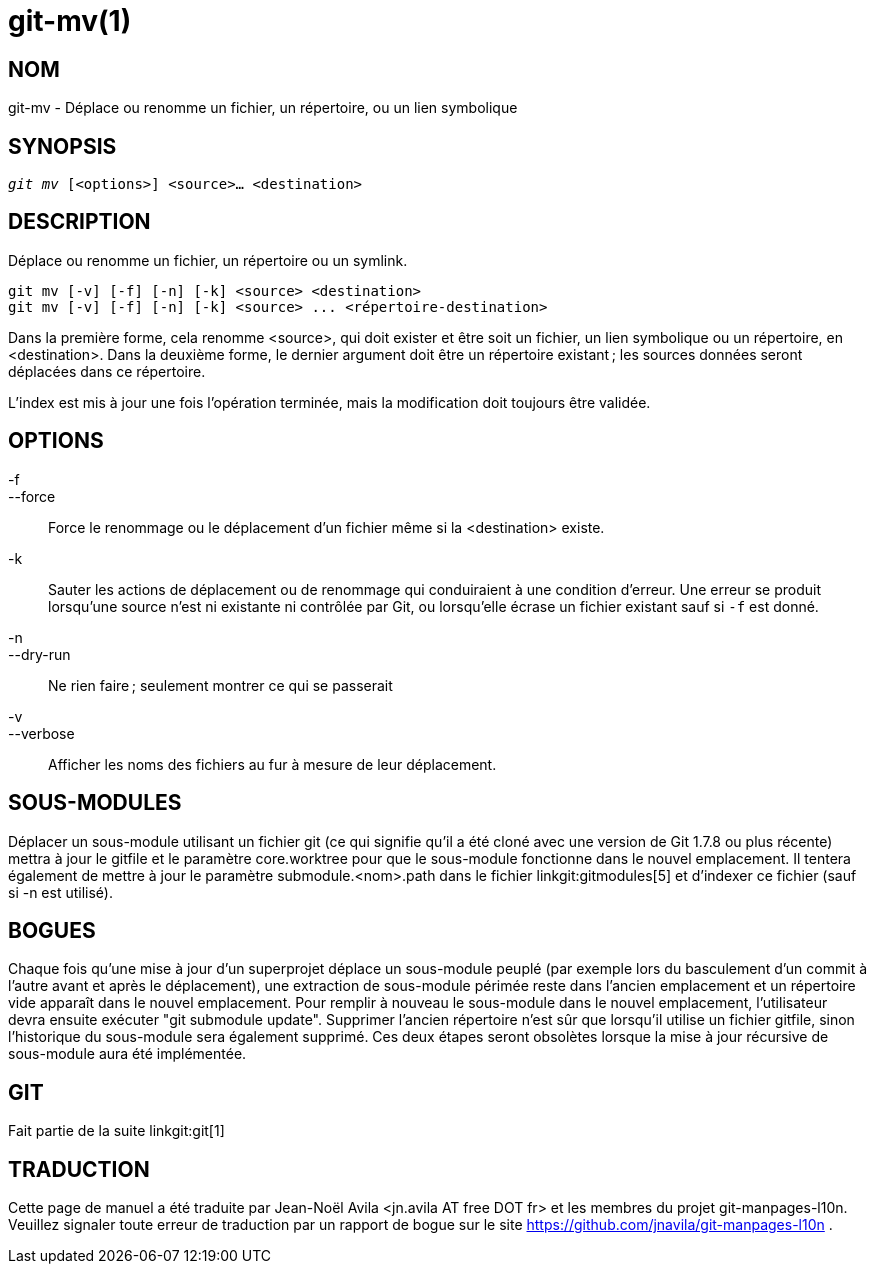 git-mv(1)
=========

NOM
---
git-mv - Déplace ou renomme un fichier, un répertoire, ou un lien symbolique


SYNOPSIS
--------
[verse]
'git mv' [<options>] <source>... <destination>

DESCRIPTION
-----------
Déplace ou renomme un fichier, un répertoire ou un symlink.

 git mv [-v] [-f] [-n] [-k] <source> <destination>
 git mv [-v] [-f] [-n] [-k] <source> ... <répertoire-destination>

Dans la première forme, cela renomme <source>, qui doit exister et être soit un fichier, un lien symbolique ou un répertoire, en <destination>. Dans la deuxième forme, le dernier argument doit être un répertoire existant ; les sources données seront déplacées dans ce répertoire.

L'index est mis à jour une fois l'opération terminée, mais la modification doit toujours être validée.

OPTIONS
-------
-f::
--force::
	Force le renommage ou le déplacement d'un fichier même si la <destination> existe.
-k::
	Sauter les actions de déplacement ou de renommage qui conduiraient à une condition d'erreur. Une erreur se produit lorsqu'une source n'est ni existante ni contrôlée par Git, ou lorsqu'elle écrase un fichier existant sauf si `-f` est donné.
-n::
--dry-run::
	Ne rien faire ; seulement montrer ce qui se passerait

-v::
--verbose::
	Afficher les noms des fichiers au fur à mesure de leur déplacement.

SOUS-MODULES
------------
Déplacer un sous-module utilisant un fichier git (ce qui signifie qu'il a été cloné avec une version de Git 1.7.8 ou plus récente) mettra à jour le gitfile et le paramètre core.worktree pour que le sous-module fonctionne dans le nouvel emplacement. Il tentera également de mettre à jour le paramètre submodule.<nom>.path dans le fichier linkgit:gitmodules[5] et d'indexer ce fichier (sauf si -n est utilisé).

BOGUES
------
Chaque fois qu'une mise à jour d'un superprojet déplace un sous-module peuplé (par exemple lors du basculement d'un commit à l'autre avant et après le déplacement), une extraction de sous-module périmée reste dans l'ancien emplacement et un répertoire vide apparaît dans le nouvel emplacement. Pour remplir à nouveau le sous-module dans le nouvel emplacement, l'utilisateur devra ensuite exécuter "git submodule update". Supprimer l'ancien répertoire n'est sûr que lorsqu'il utilise un fichier gitfile, sinon l'historique du sous-module sera également supprimé. Ces deux étapes seront obsolètes lorsque la mise à jour récursive de sous-module aura été implémentée.

GIT
---
Fait partie de la suite linkgit:git[1]

TRADUCTION
----------
Cette  page de manuel a été traduite par Jean-Noël Avila <jn.avila AT free DOT fr> et les membres du projet git-manpages-l10n. Veuillez signaler toute erreur de traduction par un rapport de bogue sur le site https://github.com/jnavila/git-manpages-l10n .
